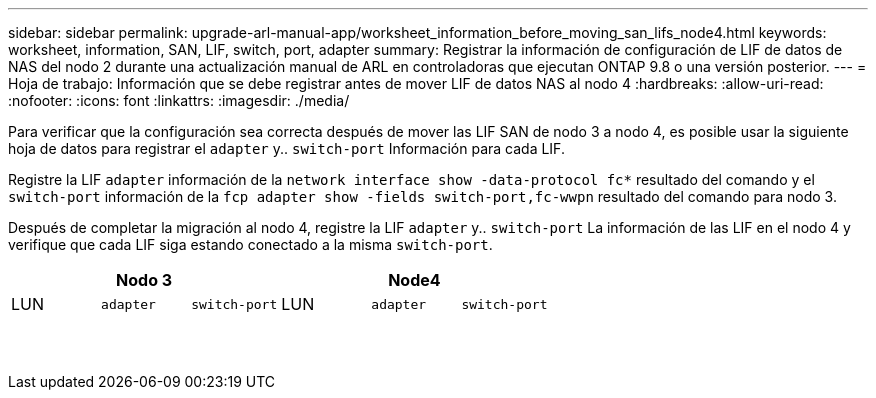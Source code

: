 ---
sidebar: sidebar 
permalink: upgrade-arl-manual-app/worksheet_information_before_moving_san_lifs_node4.html 
keywords: worksheet, information, SAN, LIF, switch, port, adapter 
summary: Registrar la información de configuración de LIF de datos de NAS del nodo 2 durante una actualización manual de ARL en controladoras que ejecutan ONTAP 9.8 o una versión posterior. 
---
= Hoja de trabajo: Información que se debe registrar antes de mover LIF de datos NAS al nodo 4
:hardbreaks:
:allow-uri-read: 
:nofooter: 
:icons: font
:linkattrs: 
:imagesdir: ./media/


[role="lead"]
Para verificar que la configuración sea correcta después de mover las LIF SAN de nodo 3 a nodo 4, es posible usar la siguiente hoja de datos para registrar el `adapter` y.. `switch-port` Información para cada LIF.

Registre la LIF `adapter` información de la `network interface show -data-protocol fc*` resultado del comando y el `switch-port` información de la `fcp adapter show -fields switch-port,fc-wwpn` resultado del comando para nodo 3.

Después de completar la migración al nodo 4, registre la LIF `adapter` y.. `switch-port` La información de las LIF en el nodo 4 y verifique que cada LIF siga estando conectado a la misma `switch-port`.

[cols="6*"]
|===
3+| Nodo 3 3+| Node4 


| LUN | `adapter` | `switch-port` | LUN | `adapter` | `switch-port` 


|  |  |  |  |  |  


|  |  |  |  |  |  


|  |  |  |  |  |  


|  |  |  |  |  |  


|  |  |  |  |  |  


|  |  |  |  |  |  


|  |  |  |  |  |  


|  |  |  |  |  |  


|  |  |  |  |  |  


|  |  |  |  |  |  


|  |  |  |  |  |  


|  |  |  |  |  |  


|  |  |  |  |  |  


|  |  |  |  |  |  
|===
